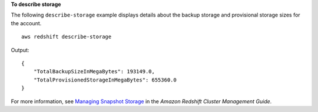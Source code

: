 **To describe storage**

The following ``describe-storage`` example displays details about the backup storage and provisional storage sizes for the account. ::

    aws redshift describe-storage

Output::

    {
        "TotalBackupSizeInMegaBytes": 193149.0,
        "TotalProvisionedStorageInMegaBytes": 655360.0
    }

For more information, see `Managing Snapshot Storage <https://docs.aws.amazon.com/redshift/latest/mgmt/working-with-snapshots.html#managing-snapshot-storage>`__ in the *Amazon Redshift Cluster Management Guide*.
